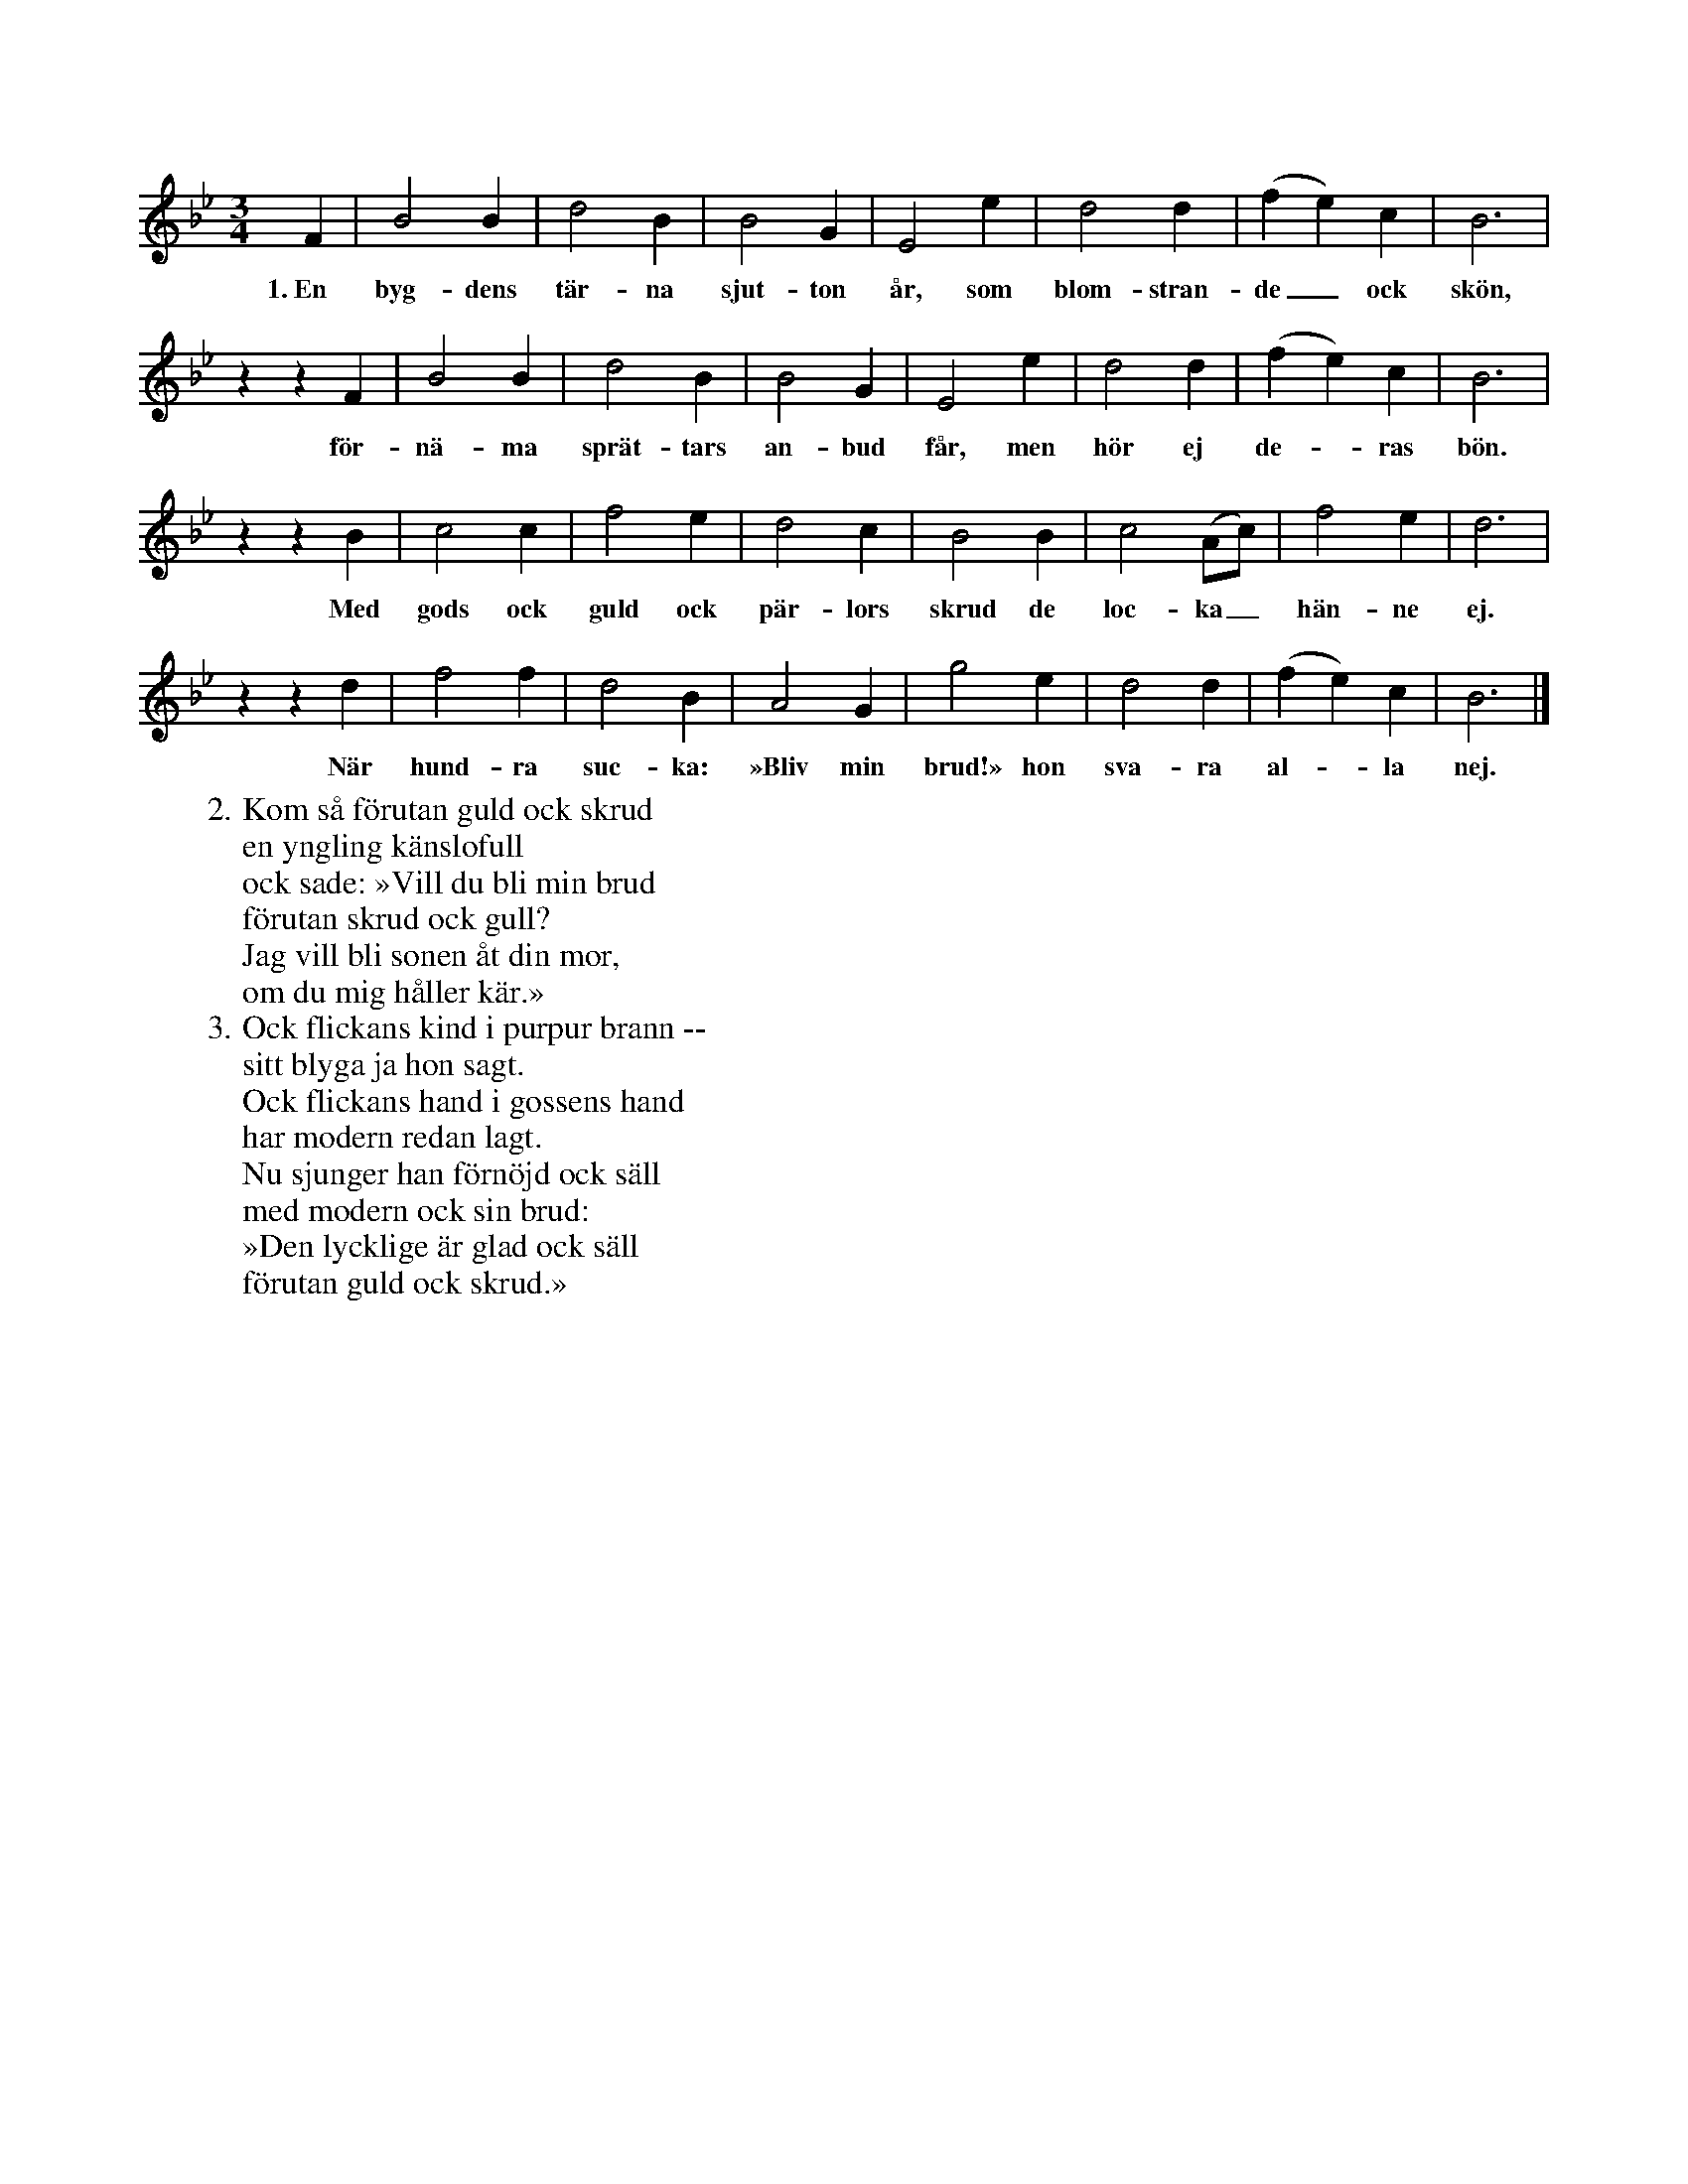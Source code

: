 X:4
T:
S:Efter sjökapten N. P. Ahlström, Klintehamn.
M:3/4
L:1/4
K:Bb
F|B2 B|d2 B|B2 G|E2 e|d2 d|(f e) c|B3|
w:1.~En byg-dens tär-na sjut-ton år, som blom-stran-de_ ock skön,
z z F|B2 B|d2 B|B2 G|E2 e|d2 d|(f e) c|B3|
w:för-nä-ma sprät-tars an-bud får, men hör ej de--ras bön.
z z B|c2 c|f2 e|d2 c|B2 B|c2 (A/c/)|f2 e|d3|
w:Med gods ock guld ock pär-lors skrud de loc-ka_ hän-ne ej.
z z d|f2 f|d2 B|A2 G|g2 e|d2 d|(f e) c|B3|]
w:När hund-ra suc-ka: »Bliv min brud!» hon sva-ra al--la nej.
W:2. Kom så förutan guld ock skrud
W:   en yngling känslofull
W:   ock sade: »Vill du bli min brud
W:   förutan skrud ock gull?
W:   Jag vill bli sonen åt din mor,
W:   om du mig håller kär.»
W:3. Ock flickans kind i purpur brann --
W:   sitt blyga ja hon sagt.
W:   Ock flickans hand i gossens hand
W:   har modern redan lagt.
W:   Nu sjunger han förnöjd ock säll
W:   med modern ock sin brud:
W:   »Den lycklige är glad ock säll
W:   förutan guld ock skrud.»

